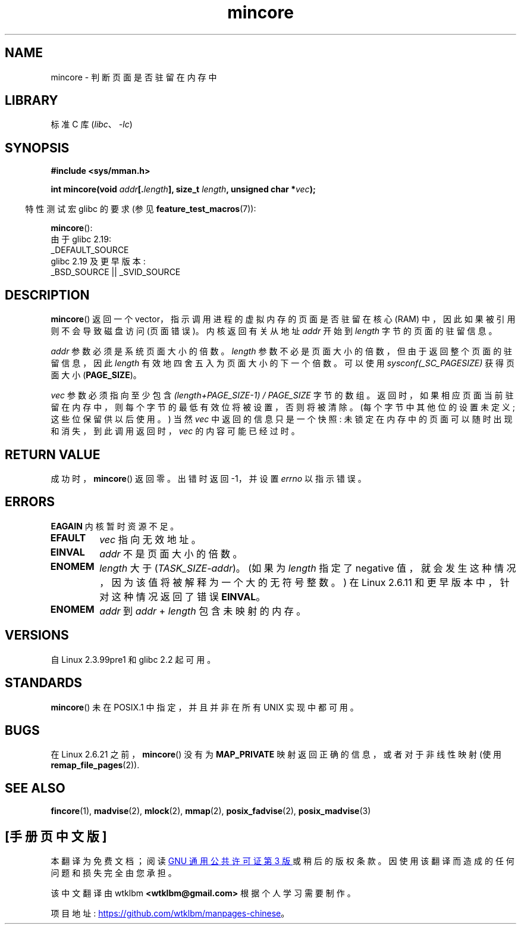 .\" -*- coding: UTF-8 -*-
.\" Copyright (C) 2001 Bert Hubert <ahu@ds9a.nl>
.\" and Copyright (C) 2007 Michael Kerrisk <mtk.manpages@gmail.com>
.\"
.\" SPDX-License-Identifier: Linux-man-pages-copyleft
.\"
.\" Created Sun Jun 3 17:23:32 2001 by bert hubert <ahu@ds9a.nl>
.\" Slightly adapted, following comments by Hugh Dickins, aeb, 2001-06-04.
.\" Modified, 20 May 2003, Michael Kerrisk <mtk.manpages@gmail.com>
.\" Modified, 30 Apr 2004, Michael Kerrisk <mtk.manpages@gmail.com>
.\" 2005-04-05 mtk, Fixed error descriptions
.\" 	after message from <gordon.jin@intel.com>
.\" 2007-01-08 mtk, rewrote various parts
.\"
.\"*******************************************************************
.\"
.\" This file was generated with po4a. Translate the source file.
.\"
.\"*******************************************************************
.TH mincore 2 2023\-02\-05 "Linux man\-pages 6.03" 
.SH NAME
mincore \- 判断页面是否驻留在内存中
.SH LIBRARY
标准 C 库 (\fIlibc\fP、\fI\-lc\fP)
.SH SYNOPSIS
.nf
\fB#include <sys/mman.h>\fP
.PP
\fBint mincore(void \fP\fIaddr\fP\fB[.\fP\fIlength\fP\fB], size_t \fP\fIlength\fP\fB, unsigned char *\fP\fIvec\fP\fB);\fP
.fi
.PP
.RS -4
特性测试宏 glibc 的要求 (参见 \fBfeature_test_macros\fP(7)):
.RE
.PP
\fBmincore\fP():
.nf
    由于 glibc 2.19:
        _DEFAULT_SOURCE
    glibc 2.19 及更早版本:
        _BSD_SOURCE || _SVID_SOURCE
.fi
.SH DESCRIPTION
\fBmincore\fP() 返回一个 vector，指示调用进程的虚拟内存的页面是否驻留在核心 (RAM) 中，因此如果被引用则不会导致磁盘访问
(页面错误)。 内核返回有关从地址 \fIaddr\fP 开始到 \fIlength\fP 字节的页面的驻留信息。
.PP
\fIaddr\fP 参数必须是系统页面大小的倍数。 \fIlength\fP 参数不必是页面大小的倍数，但由于返回整个页面的驻留信息，因此 \fIlength\fP
有效地四舍五入为页面大小的下一个倍数。 可以使用 \fIsysconf(_SC_PAGESIZE)\fP 获得页面大小 (\fBPAGE_SIZE\fP)。
.PP
\fIvec\fP 参数必须指向至少包含 \fI(length+PAGE_SIZE\-1) / PAGE_SIZE\fP 字节的数组。
返回时，如果相应页面当前驻留在内存中，则每个字节的最低有效位将被设置，否则将被清除。 (每个字节中其他位的设置未定义; 这些位保留供以后使用。) 当然
\fIvec\fP 中返回的信息只是一个快照: 未锁定在内存中的页面可以随时出现和消失，到此调用返回时，\fIvec\fP 的内容可能已经过时。
.SH "RETURN VALUE"
成功时，\fBmincore\fP() 返回零。 出错时返回 \-1，并设置 \fIerrno\fP 以指示错误。
.SH ERRORS
\fBEAGAIN\fP 内核暂时资源不足。
.TP 
\fBEFAULT\fP
\fIvec\fP 指向无效地址。
.TP 
\fBEINVAL\fP
\fIaddr\fP 不是页面大小的倍数。
.TP 
\fBENOMEM\fP
\fIlength\fP 大于 (\fITASK_SIZE\fP\-\fIaddr\fP)。 (如果为 \fIlength\fP 指定了 negative
值，就会发生这种情况，因为该值将被解释为一个大的无符号整数。) 在 Linux 2.6.11 和更早版本中，针对这种情况返回了错误 \fBEINVAL\fP。
.TP 
\fBENOMEM\fP
\fIaddr\fP 到 \fIaddr\fP + \fIlength\fP 包含未映射的内存。
.SH VERSIONS
自 Linux 2.3.99pre1 和 glibc 2.2 起可用。
.SH STANDARDS
.\" It is on at least NetBSD, FreeBSD, OpenBSD, Solaris 8,
.\" AIX 5.1, SunOS 4.1
.\" .SH HISTORY
.\" The
.\" .BR mincore ()
.\" function first appeared in 4.4BSD.
\fBmincore\fP() 未在 POSIX.1 中指定，并且并非在所有 UNIX 实现中都可用。
.SH BUGS
.\" Linux (up to now, 2.6.5),
.\" .B mincore
.\" does not return correct information for MAP_PRIVATE mappings:
.\" for a MAP_PRIVATE file mapping,
.\" .B mincore
.\" returns the residency of the file pages, rather than any
.\" modified process-private pages that have been copied on write;
.\" for a MAP_PRIVATE mapping of
.\" .IR /dev/zero ,
.\" .B mincore
.\" always reports pages as nonresident;
.\" and for a MAP_PRIVATE, MAP_ANONYMOUS mapping,
.\" .B mincore
.\" always fails with the error
.\" .BR ENOMEM .
在 Linux 2.6.21 之前，\fBmincore\fP() 没有为 \fBMAP_PRIVATE\fP 映射返回正确的信息，或者对于非线性映射 (使用
\fBremap_file_pages\fP(2)).
.SH "SEE ALSO"
\fBfincore\fP(1), \fBmadvise\fP(2), \fBmlock\fP(2), \fBmmap\fP(2), \fBposix_fadvise\fP(2),
\fBposix_madvise\fP(3)
.PP
.SH [手册页中文版]
.PP
本翻译为免费文档；阅读
.UR https://www.gnu.org/licenses/gpl-3.0.html
GNU 通用公共许可证第 3 版
.UE
或稍后的版权条款。因使用该翻译而造成的任何问题和损失完全由您承担。
.PP
该中文翻译由 wtklbm
.B <wtklbm@gmail.com>
根据个人学习需要制作。
.PP
项目地址:
.UR \fBhttps://github.com/wtklbm/manpages-chinese\fR
.ME 。
